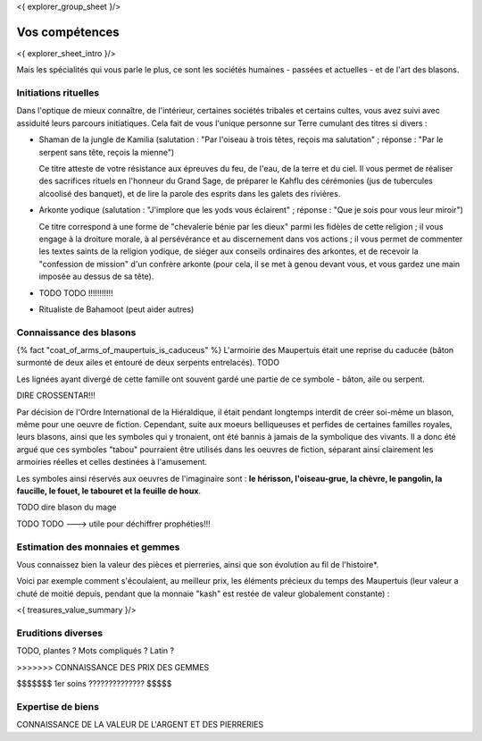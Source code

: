 <{ explorer_group_sheet }/>

Vos compétences
====================================

<{ explorer_sheet_intro }/>

Mais les spécialités qui vous parle le plus, ce sont les sociétés humaines - passées et actuelles - et de l'art des blasons.


Initiations rituelles
-----------------------

Dans l'optique de mieux connaître, de l'intérieur, certaines sociétés tribales et certains cultes, vous avez suivi avec assiduité leurs parcours initiatiques. Cela fait de vous l'unique personne sur Terre cumulant des titres si divers :

- Shaman de la jungle de Kamilia (salutation : "Par l'oiseau à trois têtes, reçois ma salutation" ; réponse : "Par le serpent sans tête, reçois la mienne")

  Ce titre atteste de votre résistance aux épreuves du feu, de l'eau, de la terre et du ciel. Il vous permet de réaliser des sacrifices rituels en l'honneur du Grand Sage, de préparer le Kahflu des cérémonies (jus de tubercules alcoolisé des banquet), et de lire la parole des esprits dans les galets des rivières.

- Arkonte yodique (salutation : "J'implore que les yods vous éclairent" ; réponse : "Que je sois pour vous leur miroir")

  Ce titre correspond à une forme de "chevalerie bénie par les dieux" parmi les fidèles de cette religion ; il vous engage à la droiture morale, à al persévérance et au discernement dans vos actions  ; il vous permet de commenter les textes saints de la religion yodique, de siéger aux conseils ordinaires des arkontes, et de recevoir la "confession de mission" d'un confrère arkonte (pour cela, il se met à genou devant vous, et vous gardez une main imposée au dessus de sa tête).

- TODO TODO !!!!!!!!!!!

- Ritualiste de Bahamoot (peut aider autres)


Connaissance des blasons
----------------------------------

{% fact "coat_of_arms_of_maupertuis_is_caduceus" %}
L'armoirie des Maupertuis était une reprise du caducée (bâton surmonté de deux ailes et entouré de deux serpents entrelacés).
TODO

Les lignées ayant divergé de cette famille ont souvent gardé une partie de ce symbole - bâton, aile ou serpent.

DIRE CROSSENTAR!!!

Par décision de l'Ordre International de la Hiéraldique, il était pendant longtemps interdit de créer soi-même un blason, même pour une oeuvre de fiction. Cependant, suite aux moeurs belliqueuses et perfides de certaines familles royales, leurs blasons, ainsi que les symboles qui y tronaient, ont été bannis à jamais de la symbolique des vivants. Il a donc été argué que ces symboles "tabou" pourraient être utilisés dans les oeuvres de fiction, séparant ainsi clairement les armoiries réelles et celles destinées à l'amusement.

Les symboles ainsi réservés aux oeuvres de l'imaginaire sont : **le hérisson, l'oiseau-grue, la chèvre, le pangolin, la faucille, le fouet, le tabouret et la feuille de houx**.

TODO dire blason du mage

TODO TODO ---> utile pour déchiffrer prophéties!!!


Estimation des monnaies et gemmes
------------------------------------

Vous connaissez bien la valeur des pièces et pierreries, ainsi que son évolution au fil de l'histoire*.

Voici par exemple comment s'écoulaient, au meilleur prix, les éléments précieux du temps des Maupertuis (leur valeur a chuté de moitié depuis, pendant que la monnaie "kash" est restée de valeur globalement constante) :

<{ treasures_value_summary }/>


Eruditions diverses
----------------------

TODO, plantes ? Mots compliqués ? Latin ?

>>>>>>> CONNAISSANCE DES PRIX DES GEMMES

$$$$$$$ 1er soins ?????????????? $$$$$


Expertise de biens
-----------------------------

CONNAISSANCE DE LA VALEUR DE L'ARGENT ET DES PIERRERIES


